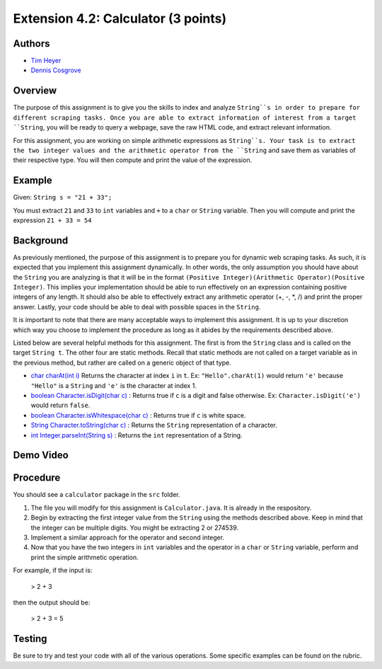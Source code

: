 ============
Extension 4.2: Calculator (3 points)
============

Authors
============

* `Tim Heyer <https://www.linkedin.com/in/timothyheyer>`_
* `Dennis Cosgrove <http://www.cs.wustl.edu/~cosgroved/>`_

Overview
============

The purpose of this assignment is to give you the skills to index and analyze ``String``s in order to prepare for different scraping tasks. Once you are able to extract information of interest from a target ``String``, you  will be ready to query a webpage, save the raw HTML code, and extract relevant information.

For this assignment, you are working on simple arithmetic expressions as ``String``s. Your task is to extract the two integer values and the arithmetic operator from the ``String`` and save them as variables of their respective type. You will then compute and print the value of the expression.

Example
============

Given: ``String s = "21 + 33";``

You must extract ``21`` and ``33`` to ``int`` variables and ``+`` to a ``char`` or 
``String`` variable. Then you will compute and print the expression ``21 + 33 = 54``

Background
============

As previously mentioned, the purpose of this assignment is to prepare you for dynamic web scraping tasks. As such, it is expected that you implement this assignment dynamically. In other words, the only assumption you should have about the ``String`` you are analyzing is that it will be in the format ``(Positive Integer)(Arithmetic Operator)(Positive Integer)``. This implies your implementation should be able to run effectively on an expression containing 
positive integers of any length. It should also be able to effectively extract any arithmetic operator (+, -, *, /) and print the proper answer. Lastly, your code should be able to deal with possible spaces in the ``String``.

It is important to note that there are many acceptable ways to implement this assignment. It is up to your discretion which way you choose to implement the procedure as long as it abides by the requirements described above.

Listed below are several helpful methods for this assignment. The first is from the ``String`` class and is called on the target ``String t``. The other four are static methods. Recall that static methods are not called on a target variable as in the previous method, but rather are called on a generic object of that type.
    
* `char charAt(int i) <https://docs.oracle.com/en/java/javase/13/docs/api/java.base/java/lang/String.html#charAt(int) :>`_ Returns the character at index ``i`` in ``t``.  Ex: ``"Hello".charAt(1)`` would return ``'e'`` because ``"Hello"`` is a ``String`` and ``'e'`` is the character at index 1. 

* `boolean Character.isDigit(char c) <https://docs.oracle.com/en/java/javase/13/docs/api/java.base/java/lang/Character.html#isDigit(char)>`_ : Returns true if ``c`` is a digit and false otherwise. Ex: ``Character.isDigit('e')`` would return ``false``.

* `boolean Character.isWhitespace(char c) <https://docs.oracle.com/en/java/javase/13/docs/api/java.base/java/lang/Character.html#isWhitespace(char)>`_ : Returns true if ``c`` is white space.

* `String Character.toString(char c) <https://docs.oracle.com/en/java/javase/13/docs/api/java.base/java/lang/Character.html#toString(char)>`_ : Returns the ``String`` representation of a character.

* `int Integer.parseInt(String s) <https://docs.oracle.com/en/java/javase/13/docs/api/java.base/java/lang/Integer.html#parseInt(java.lang.String)>`_ : Returns the ``int`` representation of a String.

Demo Video
============

.. youtube:: ESftATfp3Wk
	:align: center

Procedure
============

You should see a ``calculator`` package in the ``src`` folder.

1. The file you will modify for this assignment is ``Calculator.java``.  It is already in the respository.
2. Begin by extracting the first integer value from the ``String`` using the methods described above. Keep in mind that the integer can be multiple digits. You might be extracting 2 or 274539.
3. Implement a similar approach for the operator and second integer.
4. Now that you have the two integers in ``int`` variables and the operator in a ``char`` or ``String`` variable, perform and print the simple arithmetic operation.

For example, if the input is:

  > 2 + 3

then the output should be:

  > 2 + 3 = 5

Testing
============

Be sure to try and test your code with all of the various operations. Some specific examples can be found on the rubric.